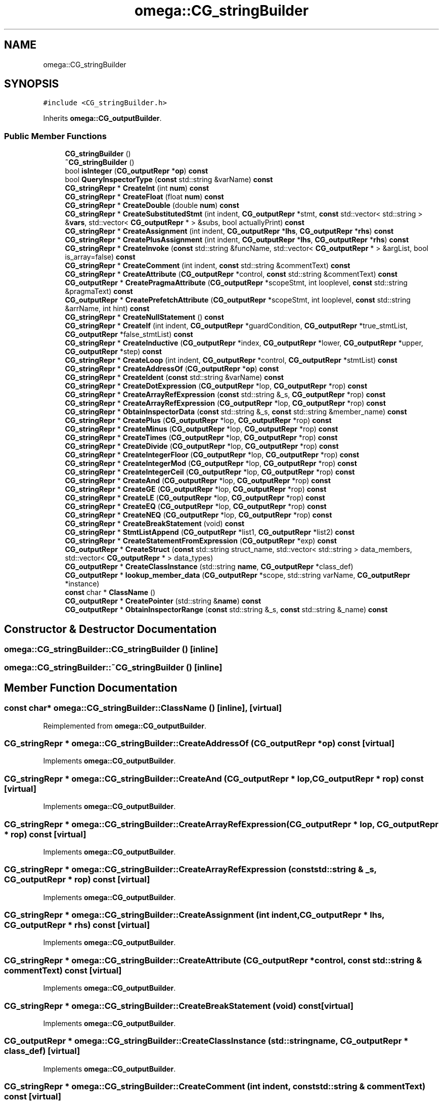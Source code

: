 .TH "omega::CG_stringBuilder" 3 "Sun Jul 12 2020" "My Project" \" -*- nroff -*-
.ad l
.nh
.SH NAME
omega::CG_stringBuilder
.SH SYNOPSIS
.br
.PP
.PP
\fC#include <CG_stringBuilder\&.h>\fP
.PP
Inherits \fBomega::CG_outputBuilder\fP\&.
.SS "Public Member Functions"

.in +1c
.ti -1c
.RI "\fBCG_stringBuilder\fP ()"
.br
.ti -1c
.RI "\fB~CG_stringBuilder\fP ()"
.br
.ti -1c
.RI "bool \fBisInteger\fP (\fBCG_outputRepr\fP *\fBop\fP) \fBconst\fP"
.br
.ti -1c
.RI "bool \fBQueryInspectorType\fP (\fBconst\fP std::string &varName) \fBconst\fP"
.br
.ti -1c
.RI "\fBCG_stringRepr\fP * \fBCreateInt\fP (int \fBnum\fP) \fBconst\fP"
.br
.ti -1c
.RI "\fBCG_stringRepr\fP * \fBCreateFloat\fP (float \fBnum\fP) \fBconst\fP"
.br
.ti -1c
.RI "\fBCG_stringRepr\fP * \fBCreateDouble\fP (double \fBnum\fP) \fBconst\fP"
.br
.ti -1c
.RI "\fBCG_stringRepr\fP * \fBCreateSubstitutedStmt\fP (int indent, \fBCG_outputRepr\fP *stmt, \fBconst\fP std::vector< std::string > &\fBvars\fP, std::vector< \fBCG_outputRepr\fP * > &subs, bool actuallyPrint) \fBconst\fP"
.br
.ti -1c
.RI "\fBCG_stringRepr\fP * \fBCreateAssignment\fP (int indent, \fBCG_outputRepr\fP *\fBlhs\fP, \fBCG_outputRepr\fP *\fBrhs\fP) \fBconst\fP"
.br
.ti -1c
.RI "\fBCG_stringRepr\fP * \fBCreatePlusAssignment\fP (int indent, \fBCG_outputRepr\fP *\fBlhs\fP, \fBCG_outputRepr\fP *\fBrhs\fP) \fBconst\fP"
.br
.ti -1c
.RI "\fBCG_stringRepr\fP * \fBCreateInvoke\fP (\fBconst\fP std::string &funcName, std::vector< \fBCG_outputRepr\fP * > &argList, bool is_array=false) \fBconst\fP"
.br
.ti -1c
.RI "\fBCG_stringRepr\fP * \fBCreateComment\fP (int indent, \fBconst\fP std::string &commentText) \fBconst\fP"
.br
.ti -1c
.RI "\fBCG_stringRepr\fP * \fBCreateAttribute\fP (\fBCG_outputRepr\fP *control, \fBconst\fP std::string &commentText) \fBconst\fP"
.br
.ti -1c
.RI "\fBCG_outputRepr\fP * \fBCreatePragmaAttribute\fP (\fBCG_outputRepr\fP *scopeStmt, int looplevel, \fBconst\fP std::string &pragmaText) \fBconst\fP"
.br
.ti -1c
.RI "\fBCG_outputRepr\fP * \fBCreatePrefetchAttribute\fP (\fBCG_outputRepr\fP *scopeStmt, int looplevel, \fBconst\fP std::string &arrName, int hint) \fBconst\fP"
.br
.ti -1c
.RI "\fBCG_stringRepr\fP * \fBCreateNullStatement\fP () \fBconst\fP"
.br
.ti -1c
.RI "\fBCG_stringRepr\fP * \fBCreateIf\fP (int indent, \fBCG_outputRepr\fP *guardCondition, \fBCG_outputRepr\fP *true_stmtList, \fBCG_outputRepr\fP *false_stmtList) \fBconst\fP"
.br
.ti -1c
.RI "\fBCG_stringRepr\fP * \fBCreateInductive\fP (\fBCG_outputRepr\fP *index, \fBCG_outputRepr\fP *lower, \fBCG_outputRepr\fP *upper, \fBCG_outputRepr\fP *step) \fBconst\fP"
.br
.ti -1c
.RI "\fBCG_stringRepr\fP * \fBCreateLoop\fP (int indent, \fBCG_outputRepr\fP *control, \fBCG_outputRepr\fP *stmtList) \fBconst\fP"
.br
.ti -1c
.RI "\fBCG_stringRepr\fP * \fBCreateAddressOf\fP (\fBCG_outputRepr\fP *\fBop\fP) \fBconst\fP"
.br
.ti -1c
.RI "\fBCG_stringRepr\fP * \fBCreateIdent\fP (\fBconst\fP std::string &varName) \fBconst\fP"
.br
.ti -1c
.RI "\fBCG_stringRepr\fP * \fBCreateDotExpression\fP (\fBCG_outputRepr\fP *lop, \fBCG_outputRepr\fP *rop) \fBconst\fP"
.br
.ti -1c
.RI "\fBCG_stringRepr\fP * \fBCreateArrayRefExpression\fP (\fBconst\fP std::string &_s, \fBCG_outputRepr\fP *rop) \fBconst\fP"
.br
.ti -1c
.RI "\fBCG_stringRepr\fP * \fBCreateArrayRefExpression\fP (\fBCG_outputRepr\fP *lop, \fBCG_outputRepr\fP *rop) \fBconst\fP"
.br
.ti -1c
.RI "\fBCG_stringRepr\fP * \fBObtainInspectorData\fP (\fBconst\fP std::string &_s, \fBconst\fP std::string &member_name) \fBconst\fP"
.br
.ti -1c
.RI "\fBCG_stringRepr\fP * \fBCreatePlus\fP (\fBCG_outputRepr\fP *lop, \fBCG_outputRepr\fP *rop) \fBconst\fP"
.br
.ti -1c
.RI "\fBCG_stringRepr\fP * \fBCreateMinus\fP (\fBCG_outputRepr\fP *lop, \fBCG_outputRepr\fP *rop) \fBconst\fP"
.br
.ti -1c
.RI "\fBCG_stringRepr\fP * \fBCreateTimes\fP (\fBCG_outputRepr\fP *lop, \fBCG_outputRepr\fP *rop) \fBconst\fP"
.br
.ti -1c
.RI "\fBCG_stringRepr\fP * \fBCreateDivide\fP (\fBCG_outputRepr\fP *lop, \fBCG_outputRepr\fP *rop) \fBconst\fP"
.br
.ti -1c
.RI "\fBCG_stringRepr\fP * \fBCreateIntegerFloor\fP (\fBCG_outputRepr\fP *lop, \fBCG_outputRepr\fP *rop) \fBconst\fP"
.br
.ti -1c
.RI "\fBCG_stringRepr\fP * \fBCreateIntegerMod\fP (\fBCG_outputRepr\fP *lop, \fBCG_outputRepr\fP *rop) \fBconst\fP"
.br
.ti -1c
.RI "\fBCG_stringRepr\fP * \fBCreateIntegerCeil\fP (\fBCG_outputRepr\fP *lop, \fBCG_outputRepr\fP *rop) \fBconst\fP"
.br
.ti -1c
.RI "\fBCG_stringRepr\fP * \fBCreateAnd\fP (\fBCG_outputRepr\fP *lop, \fBCG_outputRepr\fP *rop) \fBconst\fP"
.br
.ti -1c
.RI "\fBCG_stringRepr\fP * \fBCreateGE\fP (\fBCG_outputRepr\fP *lop, \fBCG_outputRepr\fP *rop) \fBconst\fP"
.br
.ti -1c
.RI "\fBCG_stringRepr\fP * \fBCreateLE\fP (\fBCG_outputRepr\fP *lop, \fBCG_outputRepr\fP *rop) \fBconst\fP"
.br
.ti -1c
.RI "\fBCG_stringRepr\fP * \fBCreateEQ\fP (\fBCG_outputRepr\fP *lop, \fBCG_outputRepr\fP *rop) \fBconst\fP"
.br
.ti -1c
.RI "\fBCG_stringRepr\fP * \fBCreateNEQ\fP (\fBCG_outputRepr\fP *lop, \fBCG_outputRepr\fP *rop) \fBconst\fP"
.br
.ti -1c
.RI "\fBCG_stringRepr\fP * \fBCreateBreakStatement\fP (void) \fBconst\fP"
.br
.ti -1c
.RI "\fBCG_stringRepr\fP * \fBStmtListAppend\fP (\fBCG_outputRepr\fP *list1, \fBCG_outputRepr\fP *list2) \fBconst\fP"
.br
.ti -1c
.RI "\fBCG_stringRepr\fP * \fBCreateStatementFromExpression\fP (\fBCG_outputRepr\fP *exp) \fBconst\fP"
.br
.ti -1c
.RI "\fBCG_outputRepr\fP * \fBCreateStruct\fP (\fBconst\fP std::string struct_name, std::vector< std::string > data_members, std::vector< \fBCG_outputRepr\fP * > data_types)"
.br
.ti -1c
.RI "\fBCG_outputRepr\fP * \fBCreateClassInstance\fP (std::string \fBname\fP, \fBCG_outputRepr\fP *class_def)"
.br
.ti -1c
.RI "\fBCG_outputRepr\fP * \fBlookup_member_data\fP (\fBCG_outputRepr\fP *scope, std::string varName, \fBCG_outputRepr\fP *instance)"
.br
.ti -1c
.RI "\fBconst\fP char * \fBClassName\fP ()"
.br
.ti -1c
.RI "\fBCG_outputRepr\fP * \fBCreatePointer\fP (std::string &\fBname\fP) \fBconst\fP"
.br
.ti -1c
.RI "\fBCG_outputRepr\fP * \fBObtainInspectorRange\fP (\fBconst\fP std::string &_s, \fBconst\fP std::string &_name) \fBconst\fP"
.br
.in -1c
.SH "Constructor & Destructor Documentation"
.PP 
.SS "omega::CG_stringBuilder::CG_stringBuilder ()\fC [inline]\fP"

.SS "omega::CG_stringBuilder::~CG_stringBuilder ()\fC [inline]\fP"

.SH "Member Function Documentation"
.PP 
.SS "\fBconst\fP char* omega::CG_stringBuilder::ClassName ()\fC [inline]\fP, \fC [virtual]\fP"

.PP
Reimplemented from \fBomega::CG_outputBuilder\fP\&.
.SS "\fBCG_stringRepr\fP * omega::CG_stringBuilder::CreateAddressOf (\fBCG_outputRepr\fP * op) const\fC [virtual]\fP"

.PP
Implements \fBomega::CG_outputBuilder\fP\&.
.SS "\fBCG_stringRepr\fP * omega::CG_stringBuilder::CreateAnd (\fBCG_outputRepr\fP * lop, \fBCG_outputRepr\fP * rop) const\fC [virtual]\fP"

.PP
Implements \fBomega::CG_outputBuilder\fP\&.
.SS "\fBCG_stringRepr\fP * omega::CG_stringBuilder::CreateArrayRefExpression (\fBCG_outputRepr\fP * lop, \fBCG_outputRepr\fP * rop) const\fC [virtual]\fP"

.PP
Implements \fBomega::CG_outputBuilder\fP\&.
.SS "\fBCG_stringRepr\fP * omega::CG_stringBuilder::CreateArrayRefExpression (\fBconst\fP std::string & _s, \fBCG_outputRepr\fP * rop) const\fC [virtual]\fP"

.PP
Implements \fBomega::CG_outputBuilder\fP\&.
.SS "\fBCG_stringRepr\fP * omega::CG_stringBuilder::CreateAssignment (int indent, \fBCG_outputRepr\fP * lhs, \fBCG_outputRepr\fP * rhs) const\fC [virtual]\fP"

.PP
Implements \fBomega::CG_outputBuilder\fP\&.
.SS "\fBCG_stringRepr\fP * omega::CG_stringBuilder::CreateAttribute (\fBCG_outputRepr\fP * control, \fBconst\fP std::string & commentText) const\fC [virtual]\fP"

.PP
Implements \fBomega::CG_outputBuilder\fP\&.
.SS "\fBCG_stringRepr\fP * omega::CG_stringBuilder::CreateBreakStatement (void) const\fC [virtual]\fP"

.PP
Implements \fBomega::CG_outputBuilder\fP\&.
.SS "\fBCG_outputRepr\fP * omega::CG_stringBuilder::CreateClassInstance (std::string name, \fBCG_outputRepr\fP * class_def)\fC [virtual]\fP"

.PP
Implements \fBomega::CG_outputBuilder\fP\&.
.SS "\fBCG_stringRepr\fP * omega::CG_stringBuilder::CreateComment (int indent, \fBconst\fP std::string & commentText) const\fC [virtual]\fP"

.PP
Implements \fBomega::CG_outputBuilder\fP\&.
.SS "\fBCG_stringRepr\fP * omega::CG_stringBuilder::CreateDivide (\fBCG_outputRepr\fP * lop, \fBCG_outputRepr\fP * rop) const\fC [virtual]\fP"

.PP
Reimplemented from \fBomega::CG_outputBuilder\fP\&.
.SS "\fBCG_stringRepr\fP * omega::CG_stringBuilder::CreateDotExpression (\fBCG_outputRepr\fP * lop, \fBCG_outputRepr\fP * rop) const\fC [virtual]\fP"

.PP
Implements \fBomega::CG_outputBuilder\fP\&.
.SS "\fBCG_stringRepr\fP * omega::CG_stringBuilder::CreateDouble (double num) const\fC [virtual]\fP"

.PP
Implements \fBomega::CG_outputBuilder\fP\&.
.SS "\fBCG_stringRepr\fP * omega::CG_stringBuilder::CreateEQ (\fBCG_outputRepr\fP * lop, \fBCG_outputRepr\fP * rop) const\fC [virtual]\fP"

.PP
Implements \fBomega::CG_outputBuilder\fP\&.
.SS "\fBCG_stringRepr\fP * omega::CG_stringBuilder::CreateFloat (float num) const\fC [virtual]\fP"

.PP
Implements \fBomega::CG_outputBuilder\fP\&.
.SS "\fBCG_stringRepr\fP * omega::CG_stringBuilder::CreateGE (\fBCG_outputRepr\fP * lop, \fBCG_outputRepr\fP * rop) const\fC [virtual]\fP"

.PP
Reimplemented from \fBomega::CG_outputBuilder\fP\&.
.SS "\fBCG_stringRepr\fP * omega::CG_stringBuilder::CreateIdent (\fBconst\fP std::string & varName) const\fC [virtual]\fP"

.PP
Implements \fBomega::CG_outputBuilder\fP\&.
.SS "\fBCG_stringRepr\fP * omega::CG_stringBuilder::CreateIf (int indent, \fBCG_outputRepr\fP * guardCondition, \fBCG_outputRepr\fP * true_stmtList, \fBCG_outputRepr\fP * false_stmtList) const\fC [virtual]\fP"

.PP
Implements \fBomega::CG_outputBuilder\fP\&.
.SS "\fBCG_stringRepr\fP * omega::CG_stringBuilder::CreateInductive (\fBCG_outputRepr\fP * index, \fBCG_outputRepr\fP * lower, \fBCG_outputRepr\fP * upper, \fBCG_outputRepr\fP * step) const\fC [virtual]\fP"

.PP
Implements \fBomega::CG_outputBuilder\fP\&.
.SS "\fBCG_stringRepr\fP * omega::CG_stringBuilder::CreateInt (int num) const\fC [virtual]\fP"

.PP
Implements \fBomega::CG_outputBuilder\fP\&.
.SS "\fBCG_stringRepr\fP * omega::CG_stringBuilder::CreateIntegerCeil (\fBCG_outputRepr\fP * lop, \fBCG_outputRepr\fP * rop) const\fC [virtual]\fP"

.PP
Reimplemented from \fBomega::CG_outputBuilder\fP\&.
.SS "\fBCG_stringRepr\fP * omega::CG_stringBuilder::CreateIntegerFloor (\fBCG_outputRepr\fP * lop, \fBCG_outputRepr\fP * rop) const\fC [virtual]\fP"

.PP
Implements \fBomega::CG_outputBuilder\fP\&.
.SS "\fBCG_stringRepr\fP * omega::CG_stringBuilder::CreateIntegerMod (\fBCG_outputRepr\fP * lop, \fBCG_outputRepr\fP * rop) const\fC [virtual]\fP"

.PP
Reimplemented from \fBomega::CG_outputBuilder\fP\&.
.SS "\fBCG_stringRepr\fP * omega::CG_stringBuilder::CreateInvoke (\fBconst\fP std::string & funcName, std::vector< \fBCG_outputRepr\fP * > & argList, bool is_array = \fCfalse\fP) const\fC [virtual]\fP"

.PP
Implements \fBomega::CG_outputBuilder\fP\&.
.SS "\fBCG_stringRepr\fP * omega::CG_stringBuilder::CreateLE (\fBCG_outputRepr\fP * lop, \fBCG_outputRepr\fP * rop) const\fC [virtual]\fP"

.PP
Implements \fBomega::CG_outputBuilder\fP\&.
.SS "\fBCG_stringRepr\fP * omega::CG_stringBuilder::CreateLoop (int indent, \fBCG_outputRepr\fP * control, \fBCG_outputRepr\fP * stmtList) const\fC [virtual]\fP"

.PP
Implements \fBomega::CG_outputBuilder\fP\&.
.SS "\fBCG_stringRepr\fP * omega::CG_stringBuilder::CreateMinus (\fBCG_outputRepr\fP * lop, \fBCG_outputRepr\fP * rop) const\fC [virtual]\fP"

.PP
Implements \fBomega::CG_outputBuilder\fP\&.
.SS "\fBCG_stringRepr\fP * omega::CG_stringBuilder::CreateNEQ (\fBCG_outputRepr\fP * lop, \fBCG_outputRepr\fP * rop) const\fC [virtual]\fP"

.PP
Implements \fBomega::CG_outputBuilder\fP\&.
.SS "\fBCG_stringRepr\fP * omega::CG_stringBuilder::CreateNullStatement () const\fC [virtual]\fP"

.PP
Implements \fBomega::CG_outputBuilder\fP\&.
.SS "\fBCG_stringRepr\fP * omega::CG_stringBuilder::CreatePlus (\fBCG_outputRepr\fP * lop, \fBCG_outputRepr\fP * rop) const\fC [virtual]\fP"

.PP
Implements \fBomega::CG_outputBuilder\fP\&.
.SS "\fBCG_stringRepr\fP * omega::CG_stringBuilder::CreatePlusAssignment (int indent, \fBCG_outputRepr\fP * lhs, \fBCG_outputRepr\fP * rhs) const\fC [virtual]\fP"

.PP
Implements \fBomega::CG_outputBuilder\fP\&.
.SS "\fBCG_outputRepr\fP * omega::CG_stringBuilder::CreatePointer (std::string & name) const\fC [virtual]\fP"

.PP
Implements \fBomega::CG_outputBuilder\fP\&.
.SS "\fBCG_outputRepr\fP * omega::CG_stringBuilder::CreatePragmaAttribute (\fBCG_outputRepr\fP * scopeStmt, int looplevel, \fBconst\fP std::string & pragmaText) const\fC [virtual]\fP"

.PP
Implements \fBomega::CG_outputBuilder\fP\&.
.SS "\fBCG_outputRepr\fP * omega::CG_stringBuilder::CreatePrefetchAttribute (\fBCG_outputRepr\fP * scopeStmt, int looplevel, \fBconst\fP std::string & arrName, int hint) const\fC [virtual]\fP"

.PP
Implements \fBomega::CG_outputBuilder\fP\&.
.SS "\fBCG_stringRepr\fP * omega::CG_stringBuilder::CreateStatementFromExpression (\fBCG_outputRepr\fP * exp) const\fC [virtual]\fP"

.PP
Implements \fBomega::CG_outputBuilder\fP\&.
.SS "\fBCG_outputRepr\fP * omega::CG_stringBuilder::CreateStruct (\fBconst\fP std::string struct_name, std::vector< std::string > data_members, std::vector< \fBCG_outputRepr\fP * > data_types)\fC [virtual]\fP"

.PP
Implements \fBomega::CG_outputBuilder\fP\&.
.SS "\fBCG_stringRepr\fP * omega::CG_stringBuilder::CreateSubstitutedStmt (int indent, \fBCG_outputRepr\fP * stmt, \fBconst\fP std::vector< std::string > & vars, std::vector< \fBCG_outputRepr\fP * > & subs, bool actuallyPrint) const\fC [virtual]\fP"

.PP
Implements \fBomega::CG_outputBuilder\fP\&.
.SS "\fBCG_stringRepr\fP * omega::CG_stringBuilder::CreateTimes (\fBCG_outputRepr\fP * lop, \fBCG_outputRepr\fP * rop) const\fC [virtual]\fP"

.PP
Implements \fBomega::CG_outputBuilder\fP\&.
.SS "bool omega::CG_stringBuilder::isInteger (\fBCG_outputRepr\fP * op) const\fC [virtual]\fP"

.PP
Implements \fBomega::CG_outputBuilder\fP\&.
.SS "\fBCG_outputRepr\fP * omega::CG_stringBuilder::lookup_member_data (\fBCG_outputRepr\fP * scope, std::string varName, \fBCG_outputRepr\fP * instance)\fC [virtual]\fP"

.PP
Implements \fBomega::CG_outputBuilder\fP\&.
.SS "\fBCG_stringRepr\fP * omega::CG_stringBuilder::ObtainInspectorData (\fBconst\fP std::string & _s, \fBconst\fP std::string & member_name) const\fC [virtual]\fP"

.PP
Implements \fBomega::CG_outputBuilder\fP\&.
.SS "\fBCG_outputRepr\fP * omega::CG_stringBuilder::ObtainInspectorRange (\fBconst\fP std::string & _s, \fBconst\fP std::string & _name) const\fC [virtual]\fP"

.PP
Implements \fBomega::CG_outputBuilder\fP\&.
.SS "bool omega::CG_stringBuilder::QueryInspectorType (\fBconst\fP std::string & varName) const\fC [virtual]\fP"

.PP
Implements \fBomega::CG_outputBuilder\fP\&.
.SS "\fBCG_stringRepr\fP * omega::CG_stringBuilder::StmtListAppend (\fBCG_outputRepr\fP * list1, \fBCG_outputRepr\fP * list2) const\fC [virtual]\fP"

.PP
Implements \fBomega::CG_outputBuilder\fP\&.

.SH "Author"
.PP 
Generated automatically by Doxygen for My Project from the source code\&.
